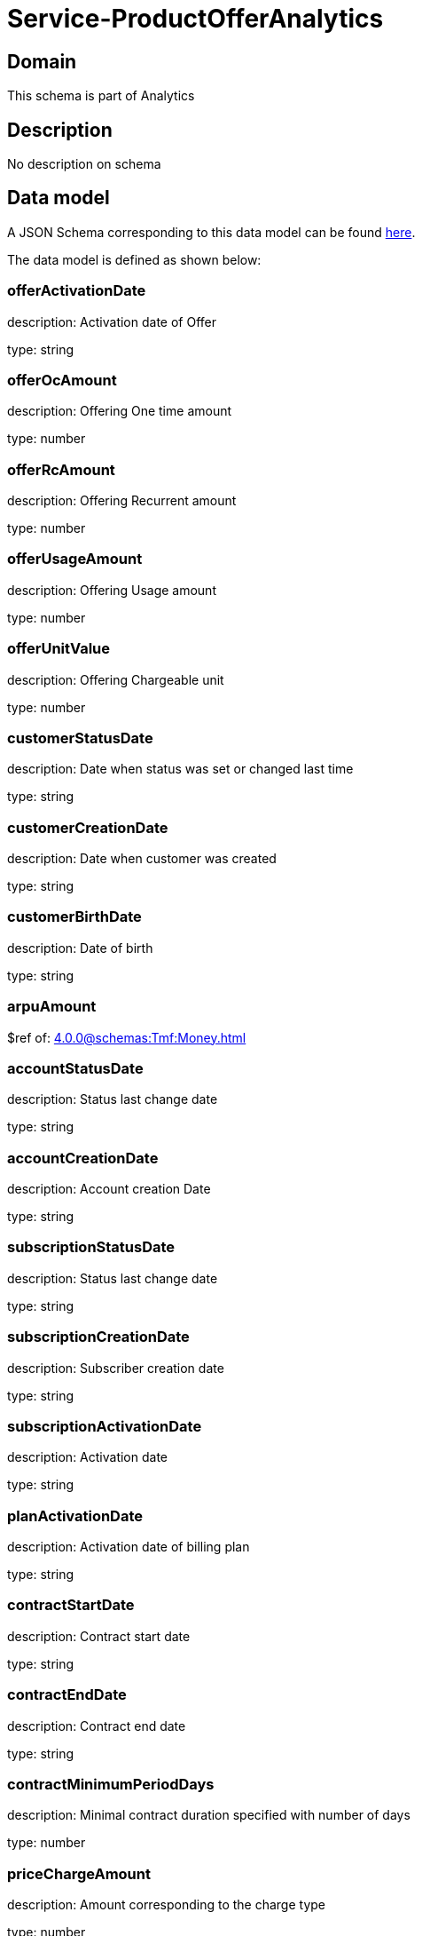 = Service-ProductOfferAnalytics

[#domain]
== Domain

This schema is part of Analytics

[#description]
== Description
No description on schema


[#data_model]
== Data model

A JSON Schema corresponding to this data model can be found https://tmforum.org[here].

The data model is defined as shown below:


=== offerActivationDate
description: Activation date of Offer

type: string


=== offerOcAmount
description: Offering One time amount

type: number


=== offerRcAmount
description: Offering Recurrent amount

type: number


=== offerUsageAmount
description: Offering Usage amount

type: number


=== offerUnitValue
description: Offering Chargeable unit

type: number


=== customerStatusDate
description: Date when status was set or changed last time

type: string


=== customerCreationDate
description: Date when customer was created

type: string


=== customerBirthDate
description: Date of birth

type: string


=== arpuAmount
$ref of: xref:4.0.0@schemas:Tmf:Money.adoc[]


=== accountStatusDate
description: Status last change date

type: string


=== accountCreationDate
description: Account creation Date

type: string


=== subscriptionStatusDate
description: Status last change date

type: string


=== subscriptionCreationDate
description: Subscriber creation date

type: string


=== subscriptionActivationDate
description: Activation date

type: string


=== planActivationDate
description: Activation date of billing plan

type: string


=== contractStartDate
description: Contract start date

type: string


=== contractEndDate
description: Contract end date

type: string


=== contractMinimumPeriodDays
description: Minimal contract duration specified with number of days

type: number


=== priceChargeAmount
description: Amount corresponding to the charge type

type: number


=== dataCreationTimestamp
description: Time stamp for data creation (e.g. system dump creation, event generation…)

type: string


=== runTimestamp
description: Time stamp for data upload run

type: string


=== validFromTimestamp
description: Time stamp for business validity of entity record

type: string

